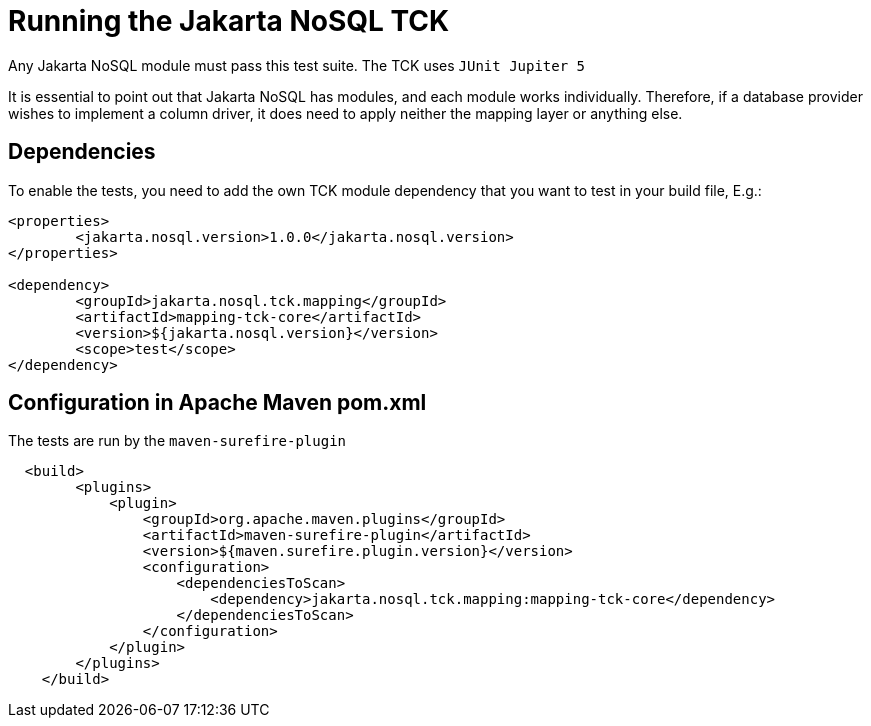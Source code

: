 = Running the Jakarta NoSQL TCK

Any Jakarta NoSQL module must pass this test suite.
The TCK uses `JUnit Jupiter 5`

It is essential to point out that Jakarta NoSQL has modules, and each module works individually. Therefore, if a database provider wishes to implement a column driver, it does need to apply neither the mapping layer or anything else.

== Dependencies

To enable the tests, you need to add the own TCK module dependency that you want to test in your build file, E.g.:

[source, xml]
----
<properties>
	<jakarta.nosql.version>1.0.0</jakarta.nosql.version>
</properties>

<dependency>
	<groupId>jakarta.nosql.tck.mapping</groupId>
	<artifactId>mapping-tck-core</artifactId>
	<version>${jakarta.nosql.version}</version>
	<scope>test</scope>
</dependency>
----

== Configuration in Apache Maven pom.xml

The tests are run by the `maven-surefire-plugin`

[source, xml]
----
  <build>
        <plugins>
            <plugin>
                <groupId>org.apache.maven.plugins</groupId>
                <artifactId>maven-surefire-plugin</artifactId>
                <version>${maven.surefire.plugin.version}</version>
                <configuration>
                    <dependenciesToScan>
                        <dependency>jakarta.nosql.tck.mapping:mapping-tck-core</dependency>
                    </dependenciesToScan>
                </configuration>
            </plugin>
        </plugins>
    </build>
----
